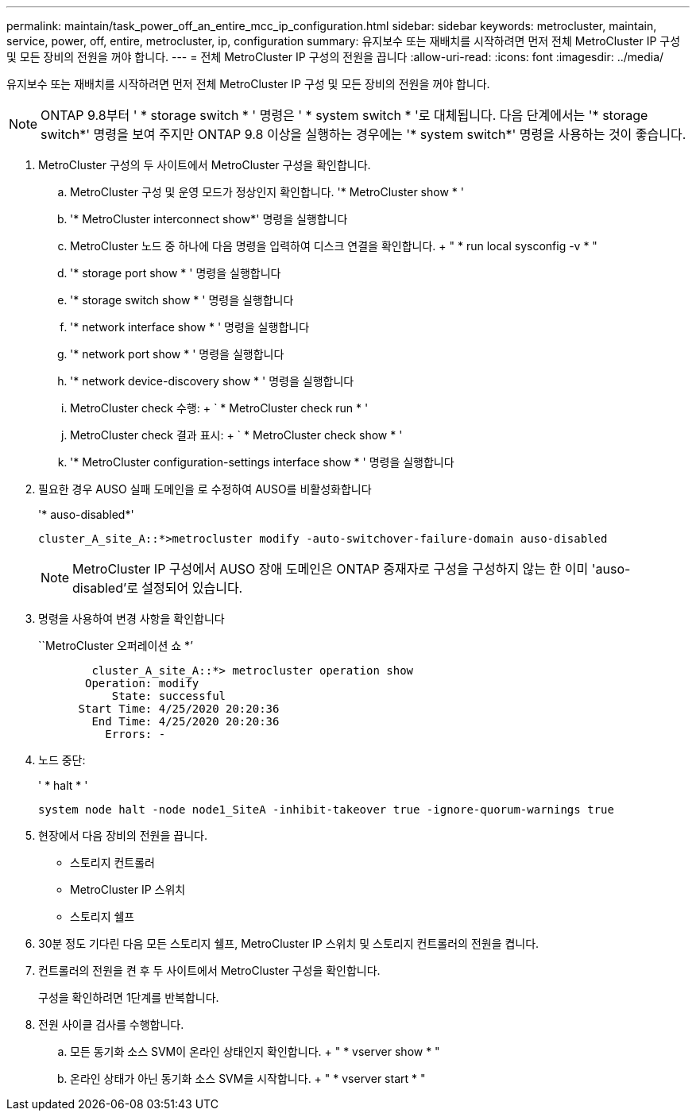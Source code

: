 ---
permalink: maintain/task_power_off_an_entire_mcc_ip_configuration.html 
sidebar: sidebar 
keywords: metrocluster, maintain, service, power, off, entire, metrocluster, ip, configuration 
summary: 유지보수 또는 재배치를 시작하려면 먼저 전체 MetroCluster IP 구성 및 모든 장비의 전원을 꺼야 합니다. 
---
= 전체 MetroCluster IP 구성의 전원을 끕니다
:allow-uri-read: 
:icons: font
:imagesdir: ../media/


[role="lead"]
유지보수 또는 재배치를 시작하려면 먼저 전체 MetroCluster IP 구성 및 모든 장비의 전원을 꺼야 합니다.


NOTE: ONTAP 9.8부터 ' * storage switch * ' 명령은 ' * system switch * '로 대체됩니다. 다음 단계에서는 '* storage switch*' 명령을 보여 주지만 ONTAP 9.8 이상을 실행하는 경우에는 '* system switch*' 명령을 사용하는 것이 좋습니다.

. MetroCluster 구성의 두 사이트에서 MetroCluster 구성을 확인합니다.
+
.. MetroCluster 구성 및 운영 모드가 정상인지 확인합니다. '* MetroCluster show * '
.. '* MetroCluster interconnect show*' 명령을 실행합니다
.. MetroCluster 노드 중 하나에 다음 명령을 입력하여 디스크 연결을 확인합니다. + " * run local sysconfig -v * "
.. '* storage port show * ' 명령을 실행합니다
.. '* storage switch show * ' 명령을 실행합니다
.. '* network interface show * ' 명령을 실행합니다
.. '* network port show * ' 명령을 실행합니다
.. '* network device-discovery show * ' 명령을 실행합니다
.. MetroCluster check 수행: + ` * MetroCluster check run * '
.. MetroCluster check 결과 표시: + ` * MetroCluster check show * '
.. '* MetroCluster configuration-settings interface show * ' 명령을 실행합니다


. 필요한 경우 AUSO 실패 도메인을 로 수정하여 AUSO를 비활성화합니다
+
'* auso-disabled*'

+
[listing]
----
cluster_A_site_A::*>metrocluster modify -auto-switchover-failure-domain auso-disabled
----
+

NOTE: MetroCluster IP 구성에서 AUSO 장애 도메인은 ONTAP 중재자로 구성을 구성하지 않는 한 이미 'auso-disabled'로 설정되어 있습니다.

. 명령을 사용하여 변경 사항을 확인합니다
+
``MetroCluster 오퍼레이션 쇼 *’

+
[listing]
----

	cluster_A_site_A::*> metrocluster operation show
       Operation: modify
           State: successful
      Start Time: 4/25/2020 20:20:36
        End Time: 4/25/2020 20:20:36
          Errors: -
----
. 노드 중단:
+
' * halt * '

+
[listing]
----
system node halt -node node1_SiteA -inhibit-takeover true -ignore-quorum-warnings true
----
. 현장에서 다음 장비의 전원을 끕니다.
+
** 스토리지 컨트롤러
** MetroCluster IP 스위치
** 스토리지 쉘프


. 30분 정도 기다린 다음 모든 스토리지 쉘프, MetroCluster IP 스위치 및 스토리지 컨트롤러의 전원을 켭니다.
. 컨트롤러의 전원을 켠 후 두 사이트에서 MetroCluster 구성을 확인합니다.
+
구성을 확인하려면 1단계를 반복합니다.

. 전원 사이클 검사를 수행합니다.
+
.. 모든 동기화 소스 SVM이 온라인 상태인지 확인합니다. + " * vserver show * "
.. 온라인 상태가 아닌 동기화 소스 SVM을 시작합니다. + " * vserver start * "



